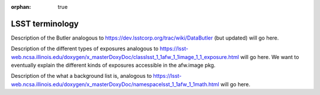 :orphan: true

################
LSST terminology
################

.. _butlerlink:

Description of the Butler analogous to https://dev.lsstcorp.org/trac/wiki/DataButler (but updated) will go here.


.. _exposureF:

Description of the different types of exposures analogous to https://lsst-web.ncsa.illinois.edu/doxygen/x_masterDoxyDoc/classlsst_1_1afw_1_1image_1_1_exposure.html will go here.  We want to eventually explain the different kinds of exposures accessible in the afw.image pkg.


.. _bkgdlist:

Description of the what a background list is, analogous to https://lsst-web.ncsa.illinois.edu/doxygen/x_masterDoxyDoc/namespacelsst_1_1afw_1_1math.html will go here.
